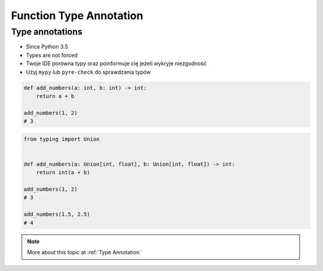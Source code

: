 .. _Function Type Annotation:

************************
Function Type Annotation
************************


Type annotations
================
* Since Python 3.5
* Types are not forced
* Twoje IDE porówna typy oraz poinformuje cię jeżeli wykryje niezgodność
* Użyj ``mypy`` lub ``pyre-check`` do sprawdzania typów

.. code-block:: python

    def add_numbers(a: int, b: int) -> int:
        return a + b

    add_numbers(1, 2)
    # 3

.. code-block:: python
    :caption: Python will execute without even warning. Your IDE and ``mypy`` will yield errors.

    def add_numbers(a: int, b: int) -> int:
        return a + b

    add_numbers('Jan', 'Twardowski')
    # 'JanTwardowski'

.. code-block:: python

    from typing import Union


    def add_numbers(a: Union[int, float], b: Union[int, float]) -> int:
        return int(a + b)

    add_numbers(1, 2)
    # 3

    add_numbers(1.5, 2.5)
    # 4


.. note:: More about this topic at :ref:`Type Annotation`
